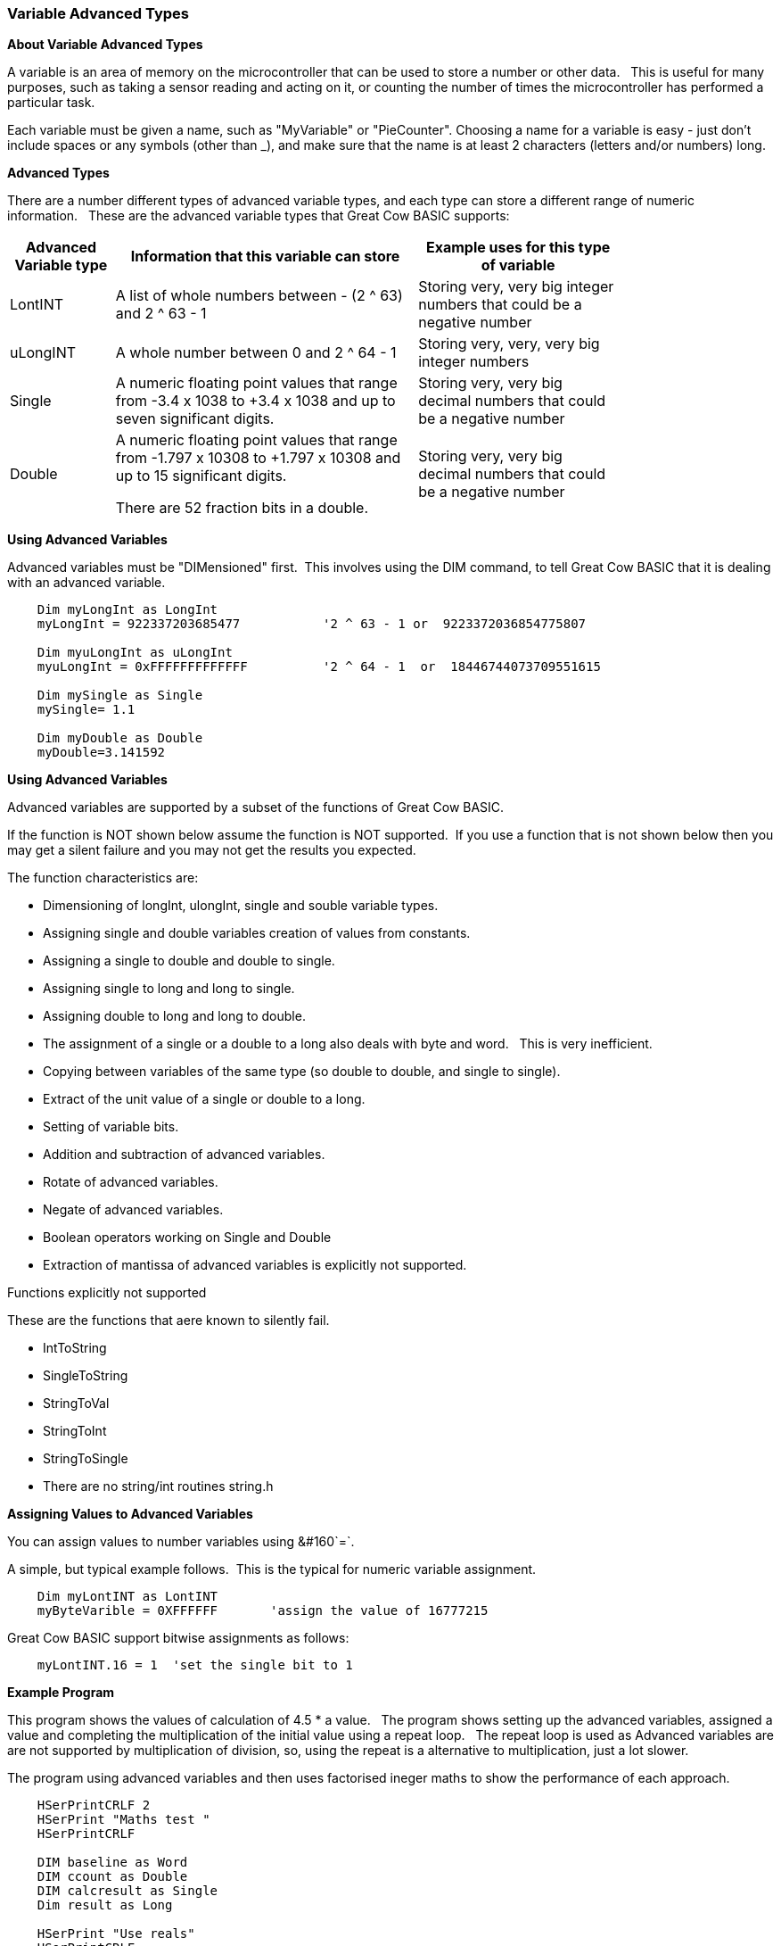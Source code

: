 === Variable Advanced Types

*About Variable Advanced Types*

A variable is an area of memory on the microcontroller that can be used
to store a number or other data.&#160;&#160; This is useful for many
purposes, such as taking a sensor reading and acting on it, or counting
the number of times the microcontroller has performed a particular task.

Each variable must be given a name, such as "MyVariable" or
"PieCounter". Choosing a name for a variable is easy - just don't
include spaces or any symbols (other than _), and make sure that the
name is at least 2 characters (letters and/or numbers) long.

*Advanced Types*

There are a number different types of advanced variable types, and each type can store a different range of numeric information.&#160;&#160;
These are the advanced variable types that Great Cow BASIC supports:
[cols=3, options="header,autowidth",width="80%"]
|===
|*Advanced Variable type*
|*Information that this variable can store*
|*Example uses for this type of variable*

|LontINT
|A list of whole numbers between - (2 ^ 63) and 2 ^ 63 - 1
|Storing very, very big integer numbers that could be a negative number


|uLongINT
|A whole number between 0 and 2 ^ 64 - 1
|Storing very, very, very big integer numbers


|Single
|A numeric floating point values that range from -3.4 x 1038 to +3.4 x 1038 and up to seven significant digits.
|Storing very, very big decimal numbers that could be a negative number

|Double
|A numeric floating point values that range from -1.797 x 10308 to +1.797 x 10308 and up to 15 significant digits.

There are 52 fraction bits in a double.
|Storing very, very big decimal numbers that could be a negative number

|===
*Using Advanced Variables*


Advanced variables must be "DIMensioned" first.&#160;&#160;This involves using the DIM command,
to tell Great Cow BASIC that it is dealing with an advanced variable.

----

    Dim myLongInt as LongInt
    myLongInt = 922337203685477           '2 ^ 63 - 1 or  9223372036854775807

    Dim myuLongInt as uLongInt
    myuLongInt = 0xFFFFFFFFFFFFF          '2 ^ 64 - 1  or  18446744073709551615

    Dim mySingle as Single
    mySingle= 1.1

    Dim myDouble as Double
    myDouble=3.141592

----


*Using Advanced Variables*

Advanced variables are supported by a subset of the functions of Great Cow BASIC.&#160;&#160;

If the function is NOT shown below assume the function is NOT supported.&#160;&#160;If you use a function that is not shown below then you may get a silent failure and you may not get the results you expected.

The function characteristics are:

- Dimensioning of  longInt, ulongInt, single and souble variable types.
- Assigning single and double variables creation of values from constants.
- Assigning a single to double and double to single.
- Assigning single to long and long to single.
- Assigning double to long and long to double.
- The assignment of a single or a double to a long also deals with byte and word.&#160;&#160; This is very inefficient.
- Copying between variables of the same type (so double to double, and single to single).
- Extract of the unit value of a single or double to a long.
- Setting of variable bits.
- Addition and subtraction of advanced variables.
- Rotate of advanced variables.
- Negate of advanced variables.
- Boolean operators working on Single and Double
- Extraction of mantissa of advanced variables is explicitly not supported.

Functions explicitly not supported

These are the functions that aere known to silently fail.

- IntToString
- SingleToString
- StringToVal
- StringToInt
- StringToSingle
- There are no string/int routines string.h


*Assigning Values to Advanced Variables*

You can assign values to number variables using&#160;&#160`=`.&#160;&#160;

A simple, but typical example follows.&#160;&#160;This is the typical for numeric variable assignment.

----
    Dim myLontINT as LontINT
    myByteVarible = 0XFFFFFF       'assign the value of 16777215
----


Great Cow BASIC support bitwise assignments as follows:


----
    myLontINT.16 = 1  'set the single bit to 1
----

*Example Program*

This program shows the values of calculation of 4.5 * a value.&#160;&#160;
The program shows setting up the advanced variables, assigned a value and completing the multiplication of the initial value using a repeat loop.&#160;&#160;
The repeat loop is used as Advanced variables are are not supported by multiplication of division, so, using the repeat is a alternative to multiplication, just a lot slower.&#160;&#160;


The program using advanced variables and then uses factorised ineger maths to show the performance of each approach.


----
    HSerPrintCRLF 2
    HSerPrint "Maths test "
    HSerPrintCRLF

    DIM baseline as Word
    DIM ccount as Double
    DIM calcresult as Single
    Dim result as Long

    HSerPrint "Use reals"
    HSerPrintCRLF

    'Assign a double
    ccount   = 4.5

      For  baseline = 0 to 40000 step 2500
        calcresult = 0

        'Do some maths... baseline x ccount .... slow but as there is NO multi or divide.. this is the only way
        Repeat baseline
            calcresult = calcresult + ccount
        End Repeat

        HSerPrint "4.5"
        HSerPrint " x "
        HSerPrint left(str32(baseline)+"        ", 8 )
        HSerPrint " = "

        'Convert Single to Long to get the result
        result = calcresult
        HSerPrint left(str32(result)+"        ", 8 )

        'Now do the scale maths - this can all be done in integer maths
        HSerPrint " scaled result = "
        result = 180-(result/1000)
        HSerPrint Result
        HSerPrintCRLF
        wait 100 ms

      next


    'Use conventional Integer number using facttoristion
    HSerPrint "Use factored INT"
    HSerPrintCRLF
    dim ccount_int as Byte 'integer byte

    'Factored the 4.5 x 10 larger
    ccount_int   = 45

    For  baseline = 0 to 40000 step 2500

      'Do some maths... baseline x ccount
      result = baseline * ccount_int

      HSerPrint "45"
      HSerPrint " x "
      HSerPrint left(str32(baseline)+"        ", 8 )
      HSerPrint " = "

      HSerPrint left(str32(result)+"        ", 8 )

      'Now do the scale maths - this can all be done in integer maths
      HSerPrint " scaled result = "

      'Factored calculation is 10 x larger
      result = 180-(result/10000)
      HSerPrint Result
      HSerPrintCRLF
      wait 100 ms

    next

----



To check variables and apply logic based on their value, see
<<_if,If>>, <<_do,Do>>, <<_for,For>>, <<_conditions,Conditions>>
{empty} +

*For more help, see:* <<_dim,Declaring variables with DIM>>, <<_setting_variables,Setting Variables>>
